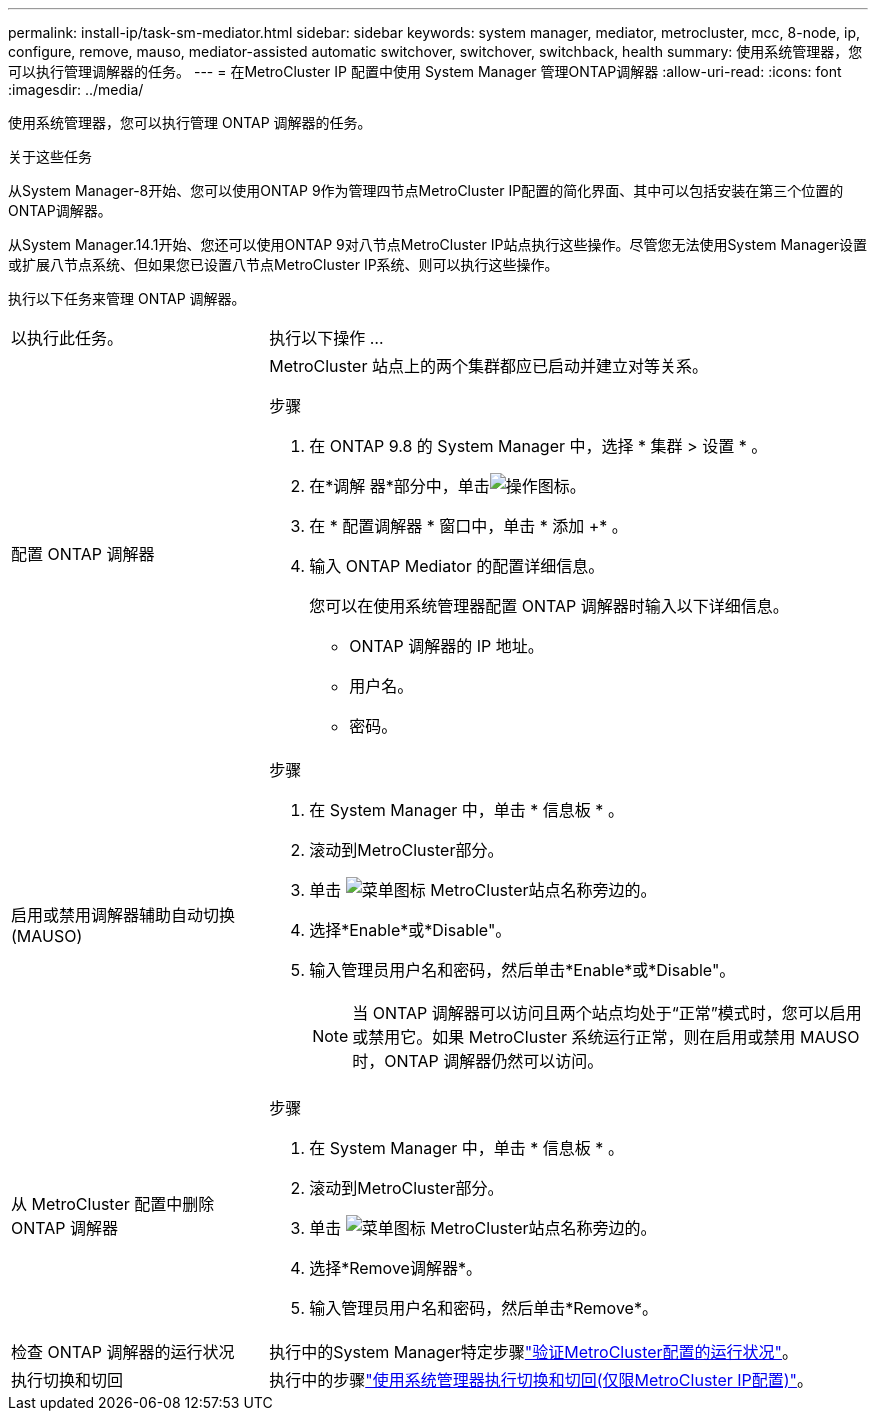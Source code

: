 ---
permalink: install-ip/task-sm-mediator.html 
sidebar: sidebar 
keywords: system manager, mediator, metrocluster, mcc, 8-node, ip, configure, remove, mauso, mediator-assisted automatic switchover, switchover, switchback, health 
summary: 使用系统管理器，您可以执行管理调解器的任务。 
---
= 在MetroCluster IP 配置中使用 System Manager 管理ONTAP调解器
:allow-uri-read: 
:icons: font
:imagesdir: ../media/


[role="lead"]
使用系统管理器，您可以执行管理 ONTAP 调解器的任务。

.关于这些任务
从System Manager-8开始、您可以使用ONTAP 9作为管理四节点MetroCluster IP配置的简化界面、其中可以包括安装在第三个位置的ONTAP调解器。

从System Manager.14.1开始、您还可以使用ONTAP 9对八节点MetroCluster IP站点执行这些操作。尽管您无法使用System Manager设置或扩展八节点系统、但如果您已设置八节点MetroCluster IP系统、则可以执行这些操作。

执行以下任务来管理 ONTAP 调解器。

[cols="30,70"]
|===


| 以执行此任务。 | 执行以下操作 ... 


 a| 
配置 ONTAP 调解器
 a| 
MetroCluster 站点上的两个集群都应已启动并建立对等关系。

.步骤
. 在 ONTAP 9.8 的 System Manager 中，选择 * 集群 > 设置 * 。
. 在*调解 器*部分中，单击image:icon_gear.gif["操作图标"]。
. 在 * 配置调解器 * 窗口中，单击 * 添加 +* 。
. 输入 ONTAP Mediator 的配置详细信息。
+
您可以在使用系统管理器配置 ONTAP 调解器时输入以下详细信息。

+
** ONTAP 调解器的 IP 地址。
** 用户名。
** 密码。






 a| 
启用或禁用调解器辅助自动切换(MAUSO)
 a| 
.步骤
. 在 System Manager 中，单击 * 信息板 * 。
. 滚动到MetroCluster部分。
. 单击 image:icon_kabob.gif["菜单图标"] MetroCluster站点名称旁边的。
. 选择*Enable*或*Disable"。
. 输入管理员用户名和密码，然后单击*Enable*或*Disable"。
+

NOTE: 当 ONTAP 调解器可以访问且两个站点均处于“正常”模式时，您可以启用或禁用它。如果 MetroCluster 系统运行正常，则在启用或禁用 MAUSO 时，ONTAP 调解器仍然可以访问。





 a| 
从 MetroCluster 配置中删除 ONTAP 调解器
 a| 
.步骤
. 在 System Manager 中，单击 * 信息板 * 。
. 滚动到MetroCluster部分。
. 单击 image:icon_kabob.gif["菜单图标"] MetroCluster站点名称旁边的。
. 选择*Remove调解器*。
. 输入管理员用户名和密码，然后单击*Remove*。




 a| 
检查 ONTAP 调解器的运行状况
 a| 
执行中的System Manager特定步骤link:../maintain/verify-health-mcc-config.html["验证MetroCluster配置的运行状况"]。



 a| 
执行切换和切回
 a| 
执行中的步骤link:../manage/system-manager-switchover-healing-switchback.html["使用系统管理器执行切换和切回(仅限MetroCluster IP配置)"]。

|===